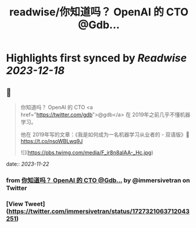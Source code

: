 :PROPERTIES:
:title: readwise/你知道吗？ OpenAI 的 CTO @Gdb...
:END:

:PROPERTIES:
:author: [[immersivetran on Twitter]]
:full-title: "你知道吗？ OpenAI 的 CTO @Gdb..."
:category: [[tweets]]
:url: https://twitter.com/immersivetran/status/1727321063712043251
:image-url: https://pbs.twimg.com/profile_images/1654440272770781185/b1WGmhS-.jpg
:END:

* Highlights first synced by [[Readwise]] [[2023-12-18]]
** 📌
#+BEGIN_QUOTE
你知道吗？ OpenAI 的 CTO <a href="https://twitter.com/gdb">@gdb</a> 在 2019年之前几乎不懂机器学习。

他在 2019年写的文章：《我是如何成为一名机器学习从业者的 - 双语版》🫱 https://t.co/nsoWBLwq9J 

![](https://pbs.twimg.com/media/F_ir8n8aIAA-_Hc.jpg) 
#+END_QUOTE
    date:: [[2023-11-22]]
*** from _你知道吗？ OpenAI 的 CTO @Gdb..._ by @immersivetran on Twitter
*** [View Tweet](https://twitter.com/immersivetran/status/1727321063712043251)